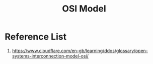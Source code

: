 :PROPERTIES:
:ID:       2e106c65-e1e4-4331-bb9e-7c1994b0a3d6
:END:
#+title: OSI Model

* Reference List
1. https://www.cloudflare.com/en-gb/learning/ddos/glossary/open-systems-interconnection-model-osi/
